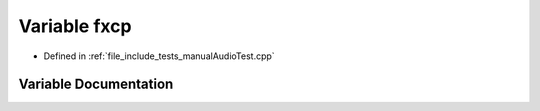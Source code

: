 .. _exhale_variable_manualAudioTest_8cpp_1a101779b5e04ec5dd91c06dde9109c3b5:

Variable fxcp
=============

- Defined in :ref:`file_include_tests_manualAudioTest.cpp`


Variable Documentation
----------------------


.. doxygenvariable:: fxcp
   :project: Project_DJ_Engine